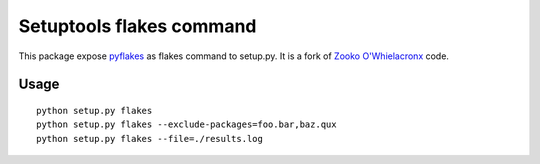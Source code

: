 Setuptools flakes command
=========================

This package expose `pyflakes`_ as flakes command to setup.py.
It is a fork of `Zooko O'Whielacronx`_ code.

.. _`Zooko O'Whielacronx`: http://pypi.python.org/pypi/setuptools_pyflakes/1.0.5
.. _`pyflakes`: http://pypi.python.org/pypi/pyflakes

Usage
-----

::

  python setup.py flakes
  python setup.py flakes --exclude-packages=foo.bar,baz.qux
  python setup.py flakes --file=./results.log
